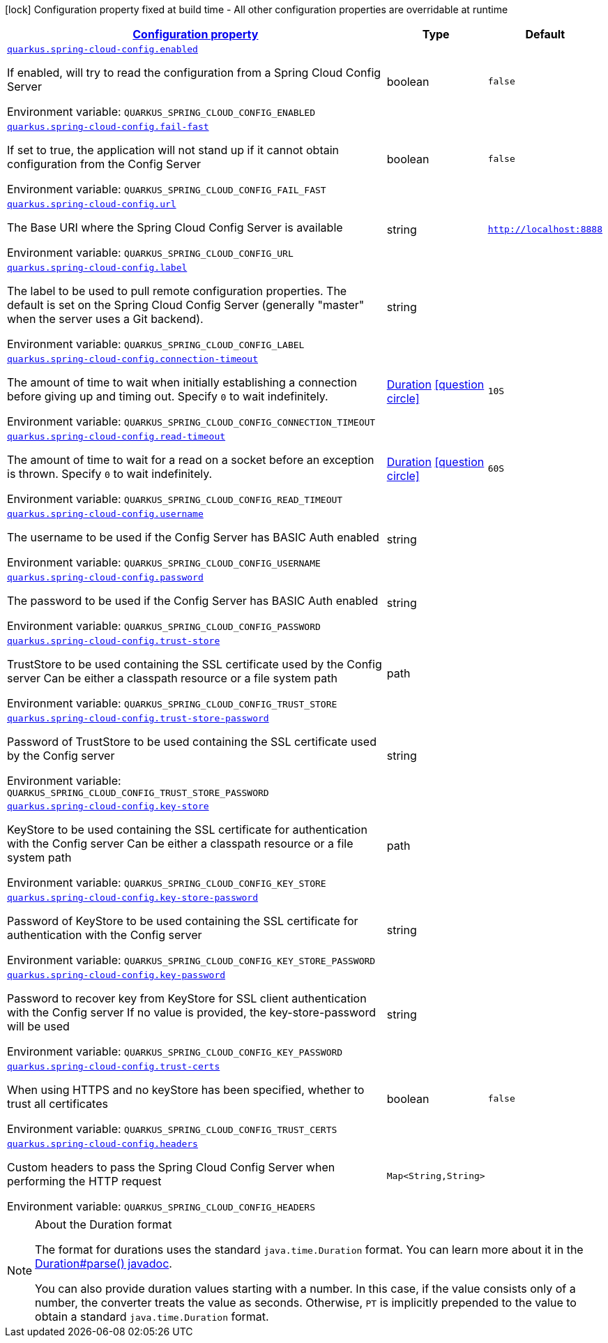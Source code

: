 
:summaryTableId: quarkus-spring-cloud-config-client
[.configuration-legend]
icon:lock[title=Fixed at build time] Configuration property fixed at build time - All other configuration properties are overridable at runtime
[.configuration-reference.searchable, cols="80,.^10,.^10"]
|===

h|[[quarkus-spring-cloud-config-client_configuration]]link:#quarkus-spring-cloud-config-client_configuration[Configuration property]

h|Type
h|Default

a| [[quarkus-spring-cloud-config-client_quarkus.spring-cloud-config.enabled]]`link:#quarkus-spring-cloud-config-client_quarkus.spring-cloud-config.enabled[quarkus.spring-cloud-config.enabled]`

[.description]
--
If enabled, will try to read the configuration from a Spring Cloud Config Server

ifdef::add-copy-button-to-env-var[]
Environment variable: env_var_with_copy_button:+++QUARKUS_SPRING_CLOUD_CONFIG_ENABLED+++[]
endif::add-copy-button-to-env-var[]
ifndef::add-copy-button-to-env-var[]
Environment variable: `+++QUARKUS_SPRING_CLOUD_CONFIG_ENABLED+++`
endif::add-copy-button-to-env-var[]
--|boolean 
|`false`


a| [[quarkus-spring-cloud-config-client_quarkus.spring-cloud-config.fail-fast]]`link:#quarkus-spring-cloud-config-client_quarkus.spring-cloud-config.fail-fast[quarkus.spring-cloud-config.fail-fast]`

[.description]
--
If set to true, the application will not stand up if it cannot obtain configuration from the Config Server

ifdef::add-copy-button-to-env-var[]
Environment variable: env_var_with_copy_button:+++QUARKUS_SPRING_CLOUD_CONFIG_FAIL_FAST+++[]
endif::add-copy-button-to-env-var[]
ifndef::add-copy-button-to-env-var[]
Environment variable: `+++QUARKUS_SPRING_CLOUD_CONFIG_FAIL_FAST+++`
endif::add-copy-button-to-env-var[]
--|boolean 
|`false`


a| [[quarkus-spring-cloud-config-client_quarkus.spring-cloud-config.url]]`link:#quarkus-spring-cloud-config-client_quarkus.spring-cloud-config.url[quarkus.spring-cloud-config.url]`

[.description]
--
The Base URI where the Spring Cloud Config Server is available

ifdef::add-copy-button-to-env-var[]
Environment variable: env_var_with_copy_button:+++QUARKUS_SPRING_CLOUD_CONFIG_URL+++[]
endif::add-copy-button-to-env-var[]
ifndef::add-copy-button-to-env-var[]
Environment variable: `+++QUARKUS_SPRING_CLOUD_CONFIG_URL+++`
endif::add-copy-button-to-env-var[]
--|string 
|`http://localhost:8888`


a| [[quarkus-spring-cloud-config-client_quarkus.spring-cloud-config.label]]`link:#quarkus-spring-cloud-config-client_quarkus.spring-cloud-config.label[quarkus.spring-cloud-config.label]`

[.description]
--
The label to be used to pull remote configuration properties. The default is set on the Spring Cloud Config Server (generally "master" when the server uses a Git backend).

ifdef::add-copy-button-to-env-var[]
Environment variable: env_var_with_copy_button:+++QUARKUS_SPRING_CLOUD_CONFIG_LABEL+++[]
endif::add-copy-button-to-env-var[]
ifndef::add-copy-button-to-env-var[]
Environment variable: `+++QUARKUS_SPRING_CLOUD_CONFIG_LABEL+++`
endif::add-copy-button-to-env-var[]
--|string 
|


a| [[quarkus-spring-cloud-config-client_quarkus.spring-cloud-config.connection-timeout]]`link:#quarkus-spring-cloud-config-client_quarkus.spring-cloud-config.connection-timeout[quarkus.spring-cloud-config.connection-timeout]`

[.description]
--
The amount of time to wait when initially establishing a connection before giving up and timing out. 
 Specify `0` to wait indefinitely.

ifdef::add-copy-button-to-env-var[]
Environment variable: env_var_with_copy_button:+++QUARKUS_SPRING_CLOUD_CONFIG_CONNECTION_TIMEOUT+++[]
endif::add-copy-button-to-env-var[]
ifndef::add-copy-button-to-env-var[]
Environment variable: `+++QUARKUS_SPRING_CLOUD_CONFIG_CONNECTION_TIMEOUT+++`
endif::add-copy-button-to-env-var[]
--|link:https://docs.oracle.com/javase/8/docs/api/java/time/Duration.html[Duration]
  link:#duration-note-anchor-{summaryTableId}[icon:question-circle[], title=More information about the Duration format]
|`10S`


a| [[quarkus-spring-cloud-config-client_quarkus.spring-cloud-config.read-timeout]]`link:#quarkus-spring-cloud-config-client_quarkus.spring-cloud-config.read-timeout[quarkus.spring-cloud-config.read-timeout]`

[.description]
--
The amount of time to wait for a read on a socket before an exception is thrown. 
 Specify `0` to wait indefinitely.

ifdef::add-copy-button-to-env-var[]
Environment variable: env_var_with_copy_button:+++QUARKUS_SPRING_CLOUD_CONFIG_READ_TIMEOUT+++[]
endif::add-copy-button-to-env-var[]
ifndef::add-copy-button-to-env-var[]
Environment variable: `+++QUARKUS_SPRING_CLOUD_CONFIG_READ_TIMEOUT+++`
endif::add-copy-button-to-env-var[]
--|link:https://docs.oracle.com/javase/8/docs/api/java/time/Duration.html[Duration]
  link:#duration-note-anchor-{summaryTableId}[icon:question-circle[], title=More information about the Duration format]
|`60S`


a| [[quarkus-spring-cloud-config-client_quarkus.spring-cloud-config.username]]`link:#quarkus-spring-cloud-config-client_quarkus.spring-cloud-config.username[quarkus.spring-cloud-config.username]`

[.description]
--
The username to be used if the Config Server has BASIC Auth enabled

ifdef::add-copy-button-to-env-var[]
Environment variable: env_var_with_copy_button:+++QUARKUS_SPRING_CLOUD_CONFIG_USERNAME+++[]
endif::add-copy-button-to-env-var[]
ifndef::add-copy-button-to-env-var[]
Environment variable: `+++QUARKUS_SPRING_CLOUD_CONFIG_USERNAME+++`
endif::add-copy-button-to-env-var[]
--|string 
|


a| [[quarkus-spring-cloud-config-client_quarkus.spring-cloud-config.password]]`link:#quarkus-spring-cloud-config-client_quarkus.spring-cloud-config.password[quarkus.spring-cloud-config.password]`

[.description]
--
The password to be used if the Config Server has BASIC Auth enabled

ifdef::add-copy-button-to-env-var[]
Environment variable: env_var_with_copy_button:+++QUARKUS_SPRING_CLOUD_CONFIG_PASSWORD+++[]
endif::add-copy-button-to-env-var[]
ifndef::add-copy-button-to-env-var[]
Environment variable: `+++QUARKUS_SPRING_CLOUD_CONFIG_PASSWORD+++`
endif::add-copy-button-to-env-var[]
--|string 
|


a| [[quarkus-spring-cloud-config-client_quarkus.spring-cloud-config.trust-store]]`link:#quarkus-spring-cloud-config-client_quarkus.spring-cloud-config.trust-store[quarkus.spring-cloud-config.trust-store]`

[.description]
--
TrustStore to be used containing the SSL certificate used by the Config server Can be either a classpath resource or a file system path

ifdef::add-copy-button-to-env-var[]
Environment variable: env_var_with_copy_button:+++QUARKUS_SPRING_CLOUD_CONFIG_TRUST_STORE+++[]
endif::add-copy-button-to-env-var[]
ifndef::add-copy-button-to-env-var[]
Environment variable: `+++QUARKUS_SPRING_CLOUD_CONFIG_TRUST_STORE+++`
endif::add-copy-button-to-env-var[]
--|path 
|


a| [[quarkus-spring-cloud-config-client_quarkus.spring-cloud-config.trust-store-password]]`link:#quarkus-spring-cloud-config-client_quarkus.spring-cloud-config.trust-store-password[quarkus.spring-cloud-config.trust-store-password]`

[.description]
--
Password of TrustStore to be used containing the SSL certificate used by the Config server

ifdef::add-copy-button-to-env-var[]
Environment variable: env_var_with_copy_button:+++QUARKUS_SPRING_CLOUD_CONFIG_TRUST_STORE_PASSWORD+++[]
endif::add-copy-button-to-env-var[]
ifndef::add-copy-button-to-env-var[]
Environment variable: `+++QUARKUS_SPRING_CLOUD_CONFIG_TRUST_STORE_PASSWORD+++`
endif::add-copy-button-to-env-var[]
--|string 
|


a| [[quarkus-spring-cloud-config-client_quarkus.spring-cloud-config.key-store]]`link:#quarkus-spring-cloud-config-client_quarkus.spring-cloud-config.key-store[quarkus.spring-cloud-config.key-store]`

[.description]
--
KeyStore to be used containing the SSL certificate for authentication with the Config server Can be either a classpath resource or a file system path

ifdef::add-copy-button-to-env-var[]
Environment variable: env_var_with_copy_button:+++QUARKUS_SPRING_CLOUD_CONFIG_KEY_STORE+++[]
endif::add-copy-button-to-env-var[]
ifndef::add-copy-button-to-env-var[]
Environment variable: `+++QUARKUS_SPRING_CLOUD_CONFIG_KEY_STORE+++`
endif::add-copy-button-to-env-var[]
--|path 
|


a| [[quarkus-spring-cloud-config-client_quarkus.spring-cloud-config.key-store-password]]`link:#quarkus-spring-cloud-config-client_quarkus.spring-cloud-config.key-store-password[quarkus.spring-cloud-config.key-store-password]`

[.description]
--
Password of KeyStore to be used containing the SSL certificate for authentication with the Config server

ifdef::add-copy-button-to-env-var[]
Environment variable: env_var_with_copy_button:+++QUARKUS_SPRING_CLOUD_CONFIG_KEY_STORE_PASSWORD+++[]
endif::add-copy-button-to-env-var[]
ifndef::add-copy-button-to-env-var[]
Environment variable: `+++QUARKUS_SPRING_CLOUD_CONFIG_KEY_STORE_PASSWORD+++`
endif::add-copy-button-to-env-var[]
--|string 
|


a| [[quarkus-spring-cloud-config-client_quarkus.spring-cloud-config.key-password]]`link:#quarkus-spring-cloud-config-client_quarkus.spring-cloud-config.key-password[quarkus.spring-cloud-config.key-password]`

[.description]
--
Password to recover key from KeyStore for SSL client authentication with the Config server If no value is provided, the key-store-password will be used

ifdef::add-copy-button-to-env-var[]
Environment variable: env_var_with_copy_button:+++QUARKUS_SPRING_CLOUD_CONFIG_KEY_PASSWORD+++[]
endif::add-copy-button-to-env-var[]
ifndef::add-copy-button-to-env-var[]
Environment variable: `+++QUARKUS_SPRING_CLOUD_CONFIG_KEY_PASSWORD+++`
endif::add-copy-button-to-env-var[]
--|string 
|


a| [[quarkus-spring-cloud-config-client_quarkus.spring-cloud-config.trust-certs]]`link:#quarkus-spring-cloud-config-client_quarkus.spring-cloud-config.trust-certs[quarkus.spring-cloud-config.trust-certs]`

[.description]
--
When using HTTPS and no keyStore has been specified, whether to trust all certificates

ifdef::add-copy-button-to-env-var[]
Environment variable: env_var_with_copy_button:+++QUARKUS_SPRING_CLOUD_CONFIG_TRUST_CERTS+++[]
endif::add-copy-button-to-env-var[]
ifndef::add-copy-button-to-env-var[]
Environment variable: `+++QUARKUS_SPRING_CLOUD_CONFIG_TRUST_CERTS+++`
endif::add-copy-button-to-env-var[]
--|boolean 
|`false`


a| [[quarkus-spring-cloud-config-client_quarkus.spring-cloud-config.headers-headers]]`link:#quarkus-spring-cloud-config-client_quarkus.spring-cloud-config.headers-headers[quarkus.spring-cloud-config.headers]`

[.description]
--
Custom headers to pass the Spring Cloud Config Server when performing the HTTP request

ifdef::add-copy-button-to-env-var[]
Environment variable: env_var_with_copy_button:+++QUARKUS_SPRING_CLOUD_CONFIG_HEADERS+++[]
endif::add-copy-button-to-env-var[]
ifndef::add-copy-button-to-env-var[]
Environment variable: `+++QUARKUS_SPRING_CLOUD_CONFIG_HEADERS+++`
endif::add-copy-button-to-env-var[]
--|`Map<String,String>` 
|

|===
ifndef::no-duration-note[]
[NOTE]
[id='duration-note-anchor-{summaryTableId}']
.About the Duration format
====
The format for durations uses the standard `java.time.Duration` format.
You can learn more about it in the link:https://docs.oracle.com/javase/8/docs/api/java/time/Duration.html#parse-java.lang.CharSequence-[Duration#parse() javadoc].

You can also provide duration values starting with a number.
In this case, if the value consists only of a number, the converter treats the value as seconds.
Otherwise, `PT` is implicitly prepended to the value to obtain a standard `java.time.Duration` format.
====
endif::no-duration-note[]
